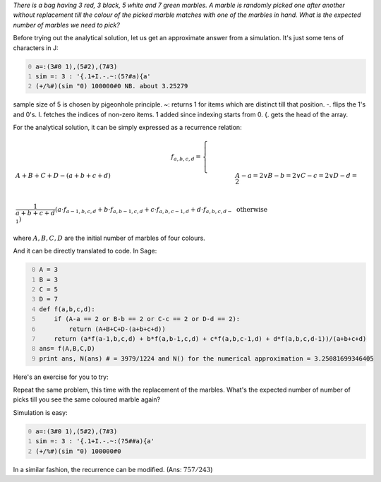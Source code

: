 .. title: Expected number of marbles to be picked till one of the colours are repeated
.. slug: expected-number-of-marbles-to-be-picked-till-one-of-the-colours-are-repeated
.. date: 2014-02-11 20:38:26 UTC+05:30
.. tags: mathjax
.. category: 
.. link: 
.. description: 
.. type: text

*There is a bag having 3 red, 3 black, 5 white and 7 green marbles. A marble is randomly picked one after another without replacement till the colour of the picked marble matches with one of the marbles in hand. What is the expected number of marbles we need to pick?*

Before trying out the analytical solution, let us get an approximate answer from a simulation.
It's just some tens of characters in J:

.. code-block:: text
    :number-lines: 0

    a=:(3#0 1),(5#2),(7#3)
    sim =: 3 : '{.1+I.-.~:(5?#a){a'
    (+/%#)(sim "0) 100000#0 NB. about 3.25279

sample size of 5 is chosen by pigeonhole principle.
~: returns 1 for items which are distinct till that position. -. flips the 1's and 0's.
I. fetches the indices of non-zero items. 1 added since indexing starts from 0. {. gets the head of the array.

For the analytical solution, it can be simply expressed as a recurrence relation:


.. math::

    \displaystyle f_{a,b,c,d} = \begin{cases} A+B+C+D-(a+b+c+d) & A-a = 2 \lor B-b = 2 \lor C-c = 2 \lor D-d = 2\\ & \\ \dfrac{1}{a+b+c+d}\left(a\cdot f_{a-1,b,c,d} + b\cdot f_{a,b-1,c,d} + c\cdot f_{a,b,c-1,d} + d\cdot f_{a,b,c,d-1}\right) & \text{otherwise} \end{cases}


where :math:`A,B,C,D` are the initial number of marbles of four colours.

And it can be directly translated to code.
In Sage:

.. code-block:: python
    :number-lines: 0

    A = 3
    B = 3
    C = 5
    D = 7
    def f(a,b,c,d):
        if (A-a == 2 or B-b == 2 or C-c == 2 or D-d == 2):
            return (A+B+C+D-(a+b+c+d))
        return (a*f(a-1,b,c,d) + b*f(a,b-1,c,d) + c*f(a,b,c-1,d) + d*f(a,b,c,d-1))/(a+b+c+d)
    ans= f(A,B,C,D)  
    print ans, N(ans) # = 3979/1224 and N() for the numerical approximation = 3.25081699346405

Here's an exercise for you to try:

Repeat the same problem, this time with the replacement of the marbles. What's the expected number of number of picks till you see the same coloured marble again?

Simulation is easy:

.. code-block:: text
    :number-lines: 0

    a=:(3#0 1),(5#2),(7#3)
    sim =: 3 : '{.1+I.-.~:(?5##a){a'
    (+/%#)(sim "0) 100000#0 

In a similar fashion, the recurrence can be modified. (Ans: :math:`757/243`)

